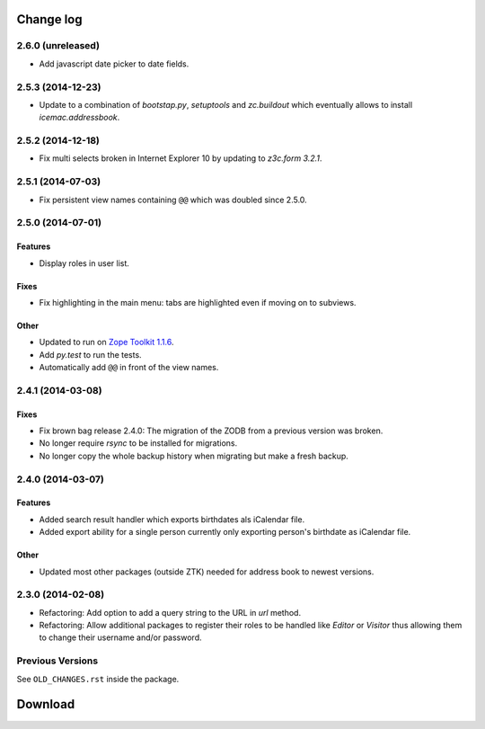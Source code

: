 ==========
Change log
==========

2.6.0 (unreleased)
==================

- Add javascript date picker to date fields.


2.5.3 (2014-12-23)
==================

- Update to a combination of `bootstap.py`, `setuptools` and
  `zc.buildout` which eventually allows to install `icemac.addressbook`.


2.5.2 (2014-12-18)
==================

- Fix multi selects broken in Internet Explorer 10 by updating to `z3c.form
  3.2.1`.


2.5.1 (2014-07-03)
==================

- Fix persistent view names containing ``@@`` which was doubled since 2.5.0.


2.5.0 (2014-07-01)
==================

Features
--------

- Display roles in user list.

Fixes
-----

- Fix highlighting in the main menu: tabs are highlighted even if moving on
  to subviews.

Other
-----

- Updated to run on `Zope Toolkit 1.1.6`_.

- Add `py.test` to run the tests.

- Automatically add ``@@`` in front of the view names.

.. _`Zope Toolkit 1.1.6`: http://docs.zope.org/zopetoolkit/releases/overview-1.1.6.html



2.4.1 (2014-03-08)
==================

Fixes
-----

- Fix brown bag release 2.4.0: The migration of the ZODB from a previous
  version was broken.

- No longer require `rsync` to be installed for migrations.

- No longer copy the whole backup history when migrating but make a fresh
  backup.


2.4.0 (2014-03-07)
==================

Features
--------

- Added search result handler which exports birthdates als iCalendar file.

- Added export ability for a single person currently only exporting person's
  birthdate as iCalendar file.


Other
-----

- Updated most other packages (outside ZTK) needed for address book to
  newest versions.


2.3.0 (2014-02-08)
==================

- Refactoring: Add option to add a query string to the URL in `url` method.

- Refactoring: Allow additional packages to register their roles to be
  handled like `Editor` or `Visitor` thus allowing them to change their
  username and/or password.


Previous Versions
=================

See ``OLD_CHANGES.rst`` inside the package.

==========
 Download
==========
